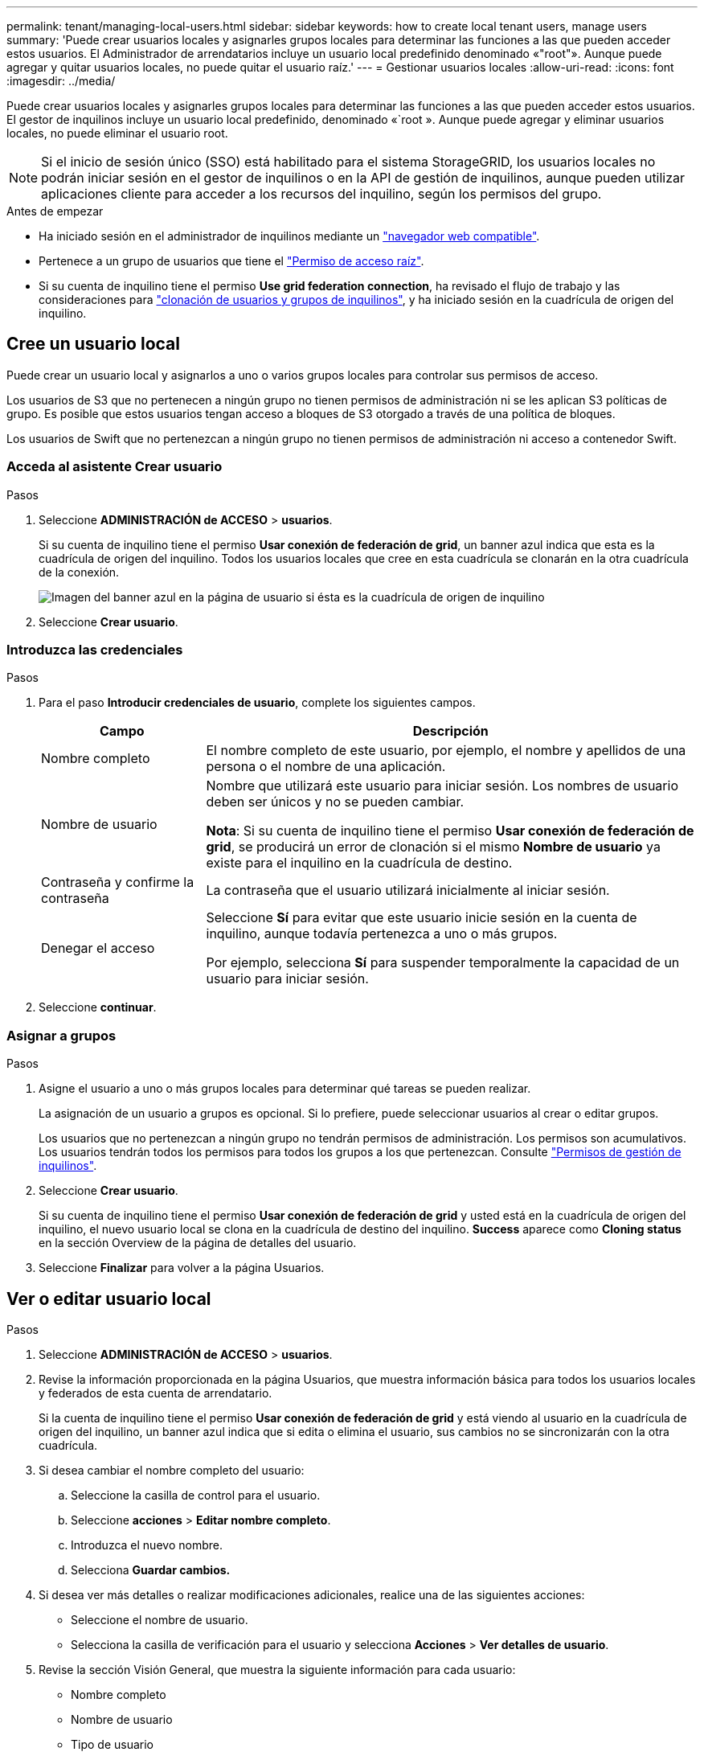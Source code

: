 ---
permalink: tenant/managing-local-users.html 
sidebar: sidebar 
keywords: how to create local tenant users, manage users 
summary: 'Puede crear usuarios locales y asignarles grupos locales para determinar las funciones a las que pueden acceder estos usuarios. El Administrador de arrendatarios incluye un usuario local predefinido denominado «"root"». Aunque puede agregar y quitar usuarios locales, no puede quitar el usuario raíz.' 
---
= Gestionar usuarios locales
:allow-uri-read: 
:icons: font
:imagesdir: ../media/


[role="lead"]
Puede crear usuarios locales y asignarles grupos locales para determinar las funciones a las que pueden acceder estos usuarios. El gestor de inquilinos incluye un usuario local predefinido, denominado «`root ». Aunque puede agregar y eliminar usuarios locales, no puede eliminar el usuario root.


NOTE: Si el inicio de sesión único (SSO) está habilitado para el sistema StorageGRID, los usuarios locales no podrán iniciar sesión en el gestor de inquilinos o en la API de gestión de inquilinos, aunque pueden utilizar aplicaciones cliente para acceder a los recursos del inquilino, según los permisos del grupo.

.Antes de empezar
* Ha iniciado sesión en el administrador de inquilinos mediante un link:../admin/web-browser-requirements.html["navegador web compatible"].
* Pertenece a un grupo de usuarios que tiene el link:tenant-management-permissions.html["Permiso de acceso raíz"].
* Si su cuenta de inquilino tiene el permiso *Use grid federation connection*, ha revisado el flujo de trabajo y las consideraciones para link:grid-federation-account-clone.html["clonación de usuarios y grupos de inquilinos"], y ha iniciado sesión en la cuadrícula de origen del inquilino.




== [[create-user]]Cree un usuario local

Puede crear un usuario local y asignarlos a uno o varios grupos locales para controlar sus permisos de acceso.

Los usuarios de S3 que no pertenecen a ningún grupo no tienen permisos de administración ni se les aplican S3 políticas de grupo. Es posible que estos usuarios tengan acceso a bloques de S3 otorgado a través de una política de bloques.

Los usuarios de Swift que no pertenezcan a ningún grupo no tienen permisos de administración ni acceso a contenedor Swift.



=== Acceda al asistente Crear usuario

.Pasos
. Seleccione *ADMINISTRACIÓN de ACCESO* > *usuarios*.
+
Si su cuenta de inquilino tiene el permiso *Usar conexión de federación de grid*, un banner azul indica que esta es la cuadrícula de origen del inquilino. Todos los usuarios locales que cree en esta cuadrícula se clonarán en la otra cuadrícula de la conexión.

+
image::../media/grid-federation-tenant-user-banner.png[Imagen del banner azul en la página de usuario si ésta es la cuadrícula de origen de inquilino]

. Seleccione *Crear usuario*.




=== Introduzca las credenciales

.Pasos
. Para el paso *Introducir credenciales de usuario*, complete los siguientes campos.
+
[cols="1a,3a"]
|===
| Campo | Descripción 


 a| 
Nombre completo
 a| 
El nombre completo de este usuario, por ejemplo, el nombre y apellidos de una persona o el nombre de una aplicación.



 a| 
Nombre de usuario
 a| 
Nombre que utilizará este usuario para iniciar sesión. Los nombres de usuario deben ser únicos y no se pueden cambiar.

*Nota*: Si su cuenta de inquilino tiene el permiso *Usar conexión de federación de grid*, se producirá un error de clonación si el mismo *Nombre de usuario* ya existe para el inquilino en la cuadrícula de destino.



 a| 
Contraseña y confirme la contraseña
 a| 
La contraseña que el usuario utilizará inicialmente al iniciar sesión.



 a| 
Denegar el acceso
 a| 
Seleccione *Sí* para evitar que este usuario inicie sesión en la cuenta de inquilino, aunque todavía pertenezca a uno o más grupos.

Por ejemplo, selecciona *Sí* para suspender temporalmente la capacidad de un usuario para iniciar sesión.

|===
. Seleccione *continuar*.




=== Asignar a grupos

.Pasos
. Asigne el usuario a uno o más grupos locales para determinar qué tareas se pueden realizar.
+
La asignación de un usuario a grupos es opcional. Si lo prefiere, puede seleccionar usuarios al crear o editar grupos.

+
Los usuarios que no pertenezcan a ningún grupo no tendrán permisos de administración. Los permisos son acumulativos. Los usuarios tendrán todos los permisos para todos los grupos a los que pertenezcan. Consulte link:tenant-management-permissions.html["Permisos de gestión de inquilinos"].

. Seleccione *Crear usuario*.
+
Si su cuenta de inquilino tiene el permiso *Usar conexión de federación de grid* y usted está en la cuadrícula de origen del inquilino, el nuevo usuario local se clona en la cuadrícula de destino del inquilino. *Success* aparece como *Cloning status* en la sección Overview de la página de detalles del usuario.

. Seleccione *Finalizar* para volver a la página Usuarios.




== Ver o editar usuario local

.Pasos
. Seleccione *ADMINISTRACIÓN de ACCESO* > *usuarios*.
. Revise la información proporcionada en la página Usuarios, que muestra información básica para todos los usuarios locales y federados de esta cuenta de arrendatario.
+
Si la cuenta de inquilino tiene el permiso *Usar conexión de federación de grid* y está viendo al usuario en la cuadrícula de origen del inquilino, un banner azul indica que si edita o elimina el usuario, sus cambios no se sincronizarán con la otra cuadrícula.

. Si desea cambiar el nombre completo del usuario:
+
.. Seleccione la casilla de control para el usuario.
.. Seleccione *acciones* > *Editar nombre completo*.
.. Introduzca el nuevo nombre.
.. Selecciona *Guardar cambios.*


. Si desea ver más detalles o realizar modificaciones adicionales, realice una de las siguientes acciones:
+
** Seleccione el nombre de usuario.
** Selecciona la casilla de verificación para el usuario y selecciona *Acciones* > *Ver detalles de usuario*.


. Revise la sección Visión General, que muestra la siguiente información para cada usuario:
+
** Nombre completo
** Nombre de usuario
** Tipo de usuario
** Acceso denegado
** Modo de acceso
** Pertenencia a grupos
** Campos adicionales si la cuenta de inquilino tiene el permiso *Use grid federation connection* y está viendo al usuario en la cuadrícula de origen del inquilino:
+
*** Estado de clonación, ya sea *Success* o *Failure*
*** Un banner azul que indica que si edita este usuario, los cambios no se sincronizarán con la otra cuadrícula.




. Edite la configuración del usuario según sea necesario. Consulte <<create-user,Crear usuario local>> para obtener más información acerca de lo que se debe introducir.
+
.. En la sección Descripción general, cambie el nombre completo seleccionando el nombre o el icono de edición image:../media/icon_edit_tm.png["Icono Editar"].
+
No puede cambiar el nombre de usuario.

.. En la pestaña *Contraseña*, cambie la contraseña del usuario y seleccione *Guardar cambios*.
.. En la pestaña *Acceso*, selecciona *No* para permitir que el usuario inicie sesión o selecciona *Sí* para evitar que el usuario inicie sesión. Luego, selecciona *Guardar cambios*.
.. En la pestaña *Teclas de acceso*, selecciona *Crear clave* y sigue las instrucciones para link:creating-another-users-s3-access-keys.html["Creando las claves de acceso S3 de otro usuario"].
.. En la pestaña *Grupos*, selecciona *Editar grupos* para agregar el usuario a los grupos o eliminar al usuario de los grupos. Luego, selecciona *Guardar cambios*.


. Confirma que has seleccionado *Guardar cambios* para cada sección que cambiaste.




== Usuario local duplicado

Puede duplicar un usuario local para crear un usuario nuevo más rápidamente.


NOTE: Si su cuenta de inquilino tiene el permiso *Usar conexión de federación de grid* y duplica un usuario de la cuadrícula de origen del inquilino, el usuario duplicado se clonará en la cuadrícula de destino del inquilino.

.Pasos
. Seleccione *ADMINISTRACIÓN de ACCESO* > *usuarios*.
. Seleccione la casilla de control para el usuario que desea duplicar.
. Seleccione *acciones* > *Duplicar usuario*.
. Consulte <<create-user,Crear usuario local>> para obtener más información acerca de lo que se debe introducir.
. Seleccione *Crear usuario*.




== Elimine uno o varios usuarios locales

Puede eliminar de forma permanente uno o varios usuarios locales que ya no necesiten acceder a la cuenta de inquilino de StorageGRID.


NOTE: Si tu cuenta de inquilino tiene el permiso *Usar conexión de federación de grid* y eliminas a un usuario local, StorageGRID no eliminará al usuario correspondiente en la otra cuadrícula. Si necesita mantener esta información sincronizada, debe eliminar el mismo usuario de ambas cuadrículas.


NOTE: Debe utilizar el origen de identidad federado para eliminar usuarios federados.

.Pasos
. Seleccione *ADMINISTRACIÓN de ACCESO* > *usuarios*.
. Seleccione la casilla de verificación para cada usuario que desee eliminar.
. Selecciona *Acciones* > *Eliminar usuario* o *Acciones* > *Eliminar usuarios*.
+
Se muestra un cuadro de diálogo de confirmación.

. Seleccione *Eliminar usuario* o *Eliminar usuarios*.

